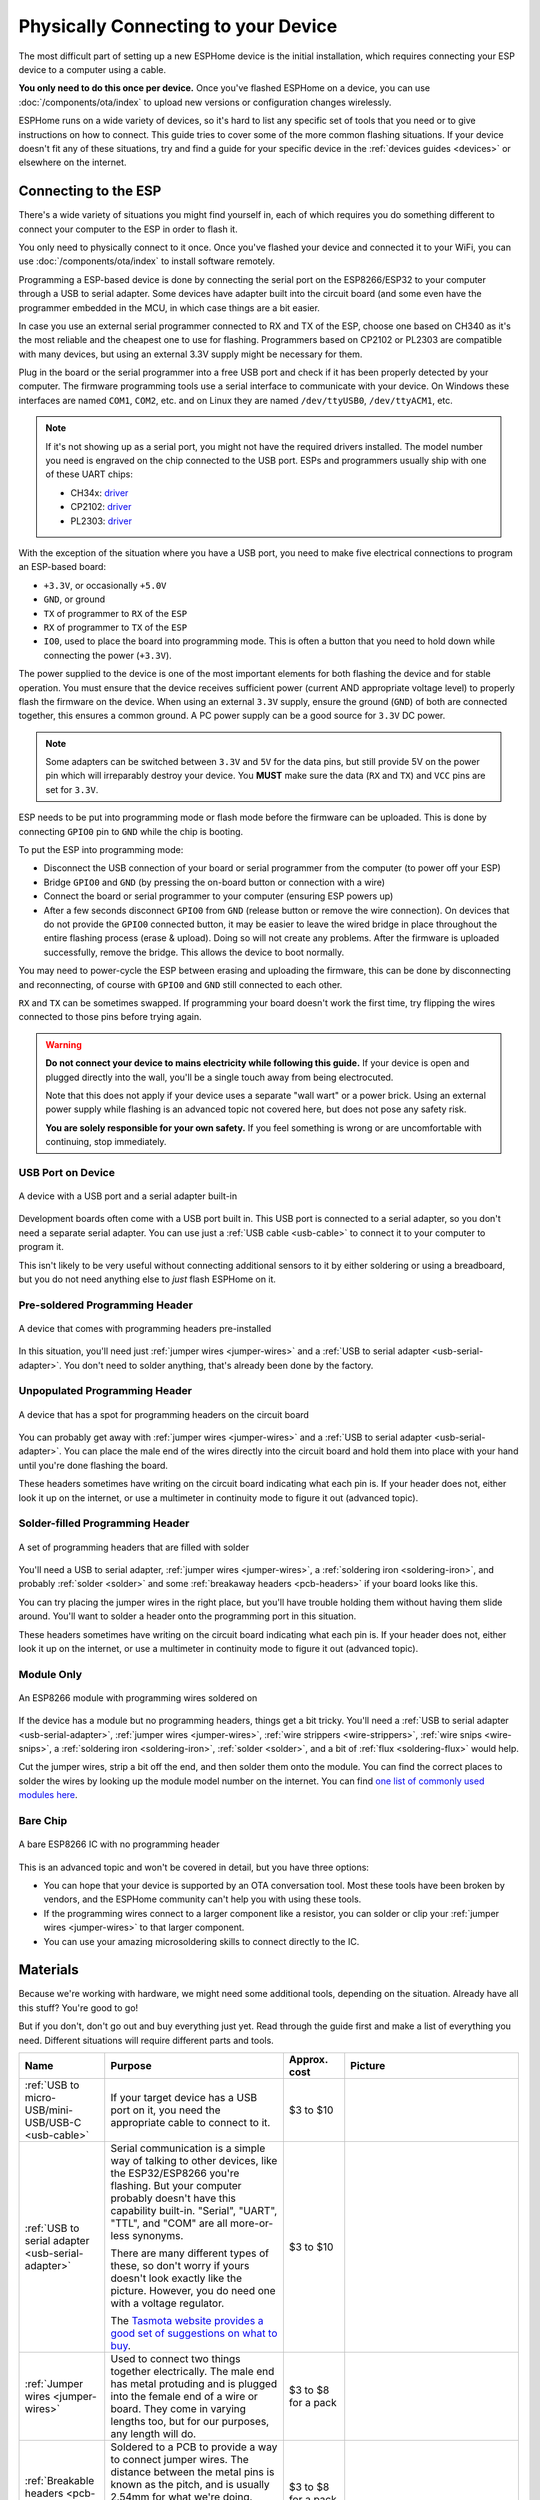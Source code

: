 Physically Connecting to your Device
====================================

The most difficult part of setting up a new ESPHome device is the initial
installation, which requires connecting your ESP device to a computer using a
cable.

**You only need to do this once per device.** Once you've flashed ESPHome on a
device, you can use :doc:`/components/ota/index` to upload new
versions or configuration changes wirelessly.

ESPHome runs on a wide variety of devices, so it's hard to list any specific
set of tools that you need or to give instructions on how to connect. This
guide tries to cover some of the more common flashing situations. If your
device doesn't fit any of these situations, try and find a guide for your
specific device in the :ref:`devices guides <devices>` or elsewhere on the
internet.

Connecting to the ESP
---------------------

There's a wide variety of situations you might find yourself in, each of which
requires you do something different to connect your computer to the ESP in
order to flash it.

You only need to physically connect to it once. Once you've flashed your device
and connected it to your WiFi, you can use :doc:`/components/ota/index` to
install software remotely.

Programming a ESP-based device is done by connecting the serial port on the
ESP8266/ESP32 to your computer through a USB to serial adapter. Some devices
have adapter built into the circuit board (and some even have the programmer
embedded in the MCU, in which case things are a bit easier.

In case you use an external serial programmer connected to RX and TX of the ESP, choose one based
on CH340 as it's the most reliable and the cheapest one to use for flashing. Programmers based on
CP2102 or PL2303 are compatible with many devices, but using an external 3.3V supply might be
necessary for them. 

.. _esphome-phy-con-drv:

Plug in the board or the serial programmer into a free USB port and check if it has been properly detected
by your computer. The firmware programming tools use a serial interface to communicate with your device. 
On Windows these interfaces are named ``COM1``, ``COM2``, etc. and on Linux they are named ``/dev/ttyUSB0``,
``/dev/ttyACM1``, etc. 

.. note::

    If it's not showing up as a serial port, you might not have the required drivers
    installed. The model number you need is engraved on the chip connected to the USB port.
    ESPs and programmers usually ship with one of these UART chips:

    * CH34x: `driver <https://github.com/nodemcu/nodemcu-devkit/tree/master/Drivers>`__
    * CP2102: `driver <https://www.silabs.com/products/development-tools/software/usb-to-uart-bridge-vcp-drivers>`__
    * PL2303: `driver <https://www.prolific.com.tw/US/ShowProduct.aspx?p_id=225&pcid=41>`__

With the exception of the situation where you have a USB port, you need to make
five electrical connections to program an ESP-based board:

- ``+3.3V``, or occasionally ``+5.0V``
- ``GND``, or ground
- ``TX`` of programmer to ``RX`` of the ``ESP``
- ``RX`` of programmer to ``TX`` of the ``ESP``
- ``IO0``, used to place the board into programming mode. This is often a button
  that you need to hold down while connecting the power (``+3.3V``).

The power supplied to the device is one of the most important elements for both flashing
the device and for stable operation. You must ensure that the device receives sufficient
power (current AND appropriate voltage level) to properly flash the firmware on the device.
When using an external ``3.3V`` supply, ensure the ground (``GND``) of both are connected together,
this ensures a common ground. A PC power supply can be a good source for ``3.3V`` DC power.

.. note::

    Some adapters can be switched between ``3.3V`` and ``5V`` for the data pins, but still provide 5V on the power pin which will irreparably destroy your device. You **MUST** make sure the data (``RX`` and ``TX``) and ``VCC`` pins are set for ``3.3V``.

ESP needs to be put into programming mode or flash mode before the firmware can be uploaded. This is
done by connecting ``GPIO0`` pin to ``GND`` while the chip is booting. 

.. _esphome-phy-con-prg:

To put the ESP into programming mode:

* Disconnect the USB connection of your board or serial programmer from the computer (to power off your ESP)
* Bridge ``GPIO0`` and ``GND`` (by pressing the on-board button or connection with a wire)
* Connect the board or serial programmer to your computer (ensuring ESP powers up)
* After a few seconds disconnect ``GPIO0`` from ``GND`` (release button or remove the wire connection). On devices that do not provide the ``GPIO0`` connected button, it may be easier to leave the wired bridge in place throughout the entire flashing process (erase & upload). Doing so will not create any problems. After the firmware is uploaded successfully, remove the bridge. This allows the device to boot normally.

You may need to power-cycle the ESP between erasing and uploading the firmware, this can be done by disconnecting and reconnecting, of course with ``GPIO0`` and ``GND`` still connected to each other.

``RX`` and ``TX`` can be sometimes swapped. If programming your board doesn't work the
first time, try flipping the wires connected to those pins before trying again.

.. warning::

    .. image:: /images/high-voltage-warning.svg
      :alt: High voltage warning symbol
      :height: 50

    **Do not connect your device to mains electricity while following this
    guide.** If your device is open and plugged directly into the wall, you'll
    be a single touch away from being electrocuted.

    Note that this does not apply if your device uses a separate "wall wart" or
    a power brick. Using an external power supply while flashing is an advanced
    topic not covered here, but does not pose any safety risk.

    **You are solely responsible for your own safety.** If you feel something
    is wrong or are uncomfortable with continuing, stop immediately.

USB Port on Device
******************

.. figure:: /images/nodemcu_esp8266.jpg
    :align: center
    :width: 75.0%

    A device with a USB port and a serial adapter built-in

Development boards often come with a USB port built in. This USB port is
connected to a serial adapter, so you don't need a separate serial adapter. You
can use just a :ref:`USB cable <usb-cable>` to connect it to your computer to
program it.

This isn't likely to be very useful without connecting additional sensors to it
by either soldering or using a breadboard, but you do not need anything else to
*just* flash ESPHome on it.

Pre-soldered Programming Header
*******************************

.. figure:: images/programming-header-populated.jpg
    :align: center
    :width: 75.0%

    A device that comes with programming headers pre-installed

In this situation, you'll need just :ref:`jumper wires <jumper-wires>` and a
:ref:`USB to serial adapter <usb-serial-adapter>`. You don't need to solder
anything, that's already been done by the factory.

Unpopulated Programming Header
******************************

.. figure:: images/programming-header-unpopulated.jpg
    :align: center
    :width: 75.0%

    A device that has a spot for programming headers on the circuit board

You can probably get away with :ref:`jumper wires <jumper-wires>` and a
:ref:`USB to serial adapter <usb-serial-adapter>`. You can place the male end
of the wires directly into the circuit board and hold them into place with your
hand until you're done flashing the board.

These headers sometimes have writing on the circuit board indicating what each
pin is. If your header does not, either look it up on the internet, or use a
multimeter in continuity mode to figure it out (advanced topic).

Solder-filled Programming Header
********************************

.. figure:: images/programming-header-filled.jpg
    :align: center
    :width: 75.0%

    A set of programming headers that are filled with solder

You'll need a USB to serial adapter, :ref:`jumper wires <jumper-wires>`, a
:ref:`soldering iron <soldering-iron>`, and probably :ref:`solder <solder>` and
some :ref:`breakaway headers <pcb-headers>` if your board looks like this.

You can try placing the jumper wires in the right place, but you'll have
trouble holding them without having them slide around. You'll want to solder a
header onto the programming port in this situation.

These headers sometimes have writing on the circuit board indicating what each
pin is. If your header does not, either look it up on the internet, or use a
multimeter in continuity mode to figure it out (advanced topic).

Module Only
***********

.. figure:: images/module-only-programming.jpg
    :align: center
    :width: 75.0%
    :alt: From https://tasmota.github.io/docs/devices/SM-SO301/

    An ESP8266 module with programming wires soldered on

If the device has a module but no programming headers, things get a bit tricky.
You'll need a :ref:`USB to serial adapter <usb-serial-adapter>`, :ref:`jumper
wires <jumper-wires>`, :ref:`wire strippers <wire-strippers>`, :ref:`wire snips
<wire-snips>`, a :ref:`soldering iron <soldering-iron>`, :ref:`solder
<solder>`, and a bit of :ref:`flux <soldering-flux>` would help.

Cut the jumper wires, strip a bit off the end, and then solder them onto the
module. You can find the correct places to solder the wires by looking up the
module model number on the internet. You can find `one list of commonly used
modules here <https://tasmota.github.io/docs/Pinouts/>`_.

Bare Chip
*********

.. figure:: images/programming-bare-chip.jpg
    :align: center
    :width: 75.0%
    :alt: From https://tasmota.github.io/docs/devices/Teckin-SP23/

    A bare ESP8266 IC with no programming header

This is an advanced topic and won't be covered in detail, but you have three options:

- You can hope that your device is supported by an OTA conversation tool. Most
  these tools have been broken by vendors, and the ESPHome community can't help
  you with using these tools.
- If the programming wires connect to a larger component like a resistor, you
  can solder or clip your :ref:`jumper wires <jumper-wires>` to that larger
  component.
- You can use your amazing microsoldering skills to connect directly to the IC.

Materials
---------

Because we're working with hardware, we might need some additional tools,
depending on the situation. Already have all this stuff? You're good to go!

But if you don't, don't go out and buy everything just yet. Read through the
guide first and make a list of everything you need. Different situations will
require different parts and tools.

.. list-table::
    :header-rows: 1
    :widths: 1 3 1 3

    * - Name
      - Purpose
      - Approx. cost
      - Picture

        .. _usb-cable:
    * - :ref:`USB to micro-USB/mini-USB/USB-C <usb-cable>`
      - If your target device has a USB port on it, you need the appropriate
        cable to connect to it.
      - $3 to $10
      - .. image:: /guides/images/usb-cable.jpg
            :alt: From https://www.stockvault.net/photo/271754/usb-cable

        .. _usb-serial-adapter:
    * - :ref:`USB to serial adapter <usb-serial-adapter>`
      - Serial communication is a simple way of talking to other devices, like
        the ESP32/ESP8266 you're flashing. But your computer probably doesn't
        have this capability built-in. "Serial", "UART", "TTL", and "COM" are
        all more-or-less synonyms.

        There are many different types of these, so don't worry if yours doesn't
        look exactly like the picture. However, you do need one with a voltage
        regulator.

        The `Tasmota website provides a good set of suggestions on what to buy
        <https://tasmota.github.io/docs/Getting-Started/#needed-hardware>`_.
      - $3 to $10
      - .. image:: /guides/images/usb-serial-adapter.jpg
            :alt: From https://tasmota.github.io/docs/Getting-Started/

        .. _jumper-wires:
    * - :ref:`Jumper wires <jumper-wires>`
      - Used to connect two things together electrically. The male end has metal
        protuding and is plugged into the female end of a wire or board.
        They come in varying lengths too, but for our purposes, any length will
        do.
      - $3 to $8 for a pack
      - .. image:: /guides/images/jumper-wires.jpg
            :alt: From https://www.flickr.com/photos/snazzyguy/8096512976

        .. _pcb-headers:
    * - :ref:`Breakable headers <pcb-headers>`
      - Soldered to a PCB to provide a way to connect jumper wires. The distance
        between the metal pins is known as the pitch, and is usually 2.54mm for
        what we're doing.

        This sort of header can be cut to the correct length along the groves.
      - $3 to $8 for a pack
      - .. image:: /guides/images/breakable-header.jpg
            :alt: From https://www.flickr.com/photos/snazzyguy/27120004896/

        .. _wire-snips:
    * - :ref:`Wire snips, wire cutters, flush cutters <wire-snips>`
      - Used to cut wire. These can often be subsituted by a knife or scissors,
        but be careful not to hurt yourself.
      - $5 to $15
      - .. image:: /guides/images/wire-cutters.jpg
            :alt: From https://www.flickr.com/photos/snazzyguy/3932324106

        .. _wire-strippers:
    * - :ref:`Wire strippers <wire-strippers>`
      - Used to remove the insulation from wires, leaving the conductive metal
        interior exposed. These can often be subsituted by a knife, scissors, or
        fingernails, but be careful not to hurt yourself.

        There are many different styles, not just that in the picture. You'll
        want something that works with fairly thin wire, about 20 AWG to 26 AWG.
      - $5 to $15
      - .. image:: /guides/images/strippers.jpg
            :alt: From https://www.flickr.com/photos/snazzyguy/3931542659

        .. _soldering-iron:
    * - :ref:`Soldering iron <soldering-iron>`
      - Used to melt metal, called solder, to connect things together in an
        electrically conductive way.

        You'll want something with temperature control. Other than that, there
        are many varying opinions and options here.

        `The /r/AskElectronics wiki has some good suggestions
        <https://www.reddit.com/r/AskElectronics/wiki/soldering>`_. The
        following would serve you well, although be careful to buy from a
        reliable source:

        - Hakko FX-888D
        - KSGER T12
        - TS100/TS80
      - $60 to $120
      - .. image:: /guides/images/soldering-iron.jpg
            :alt: From https://commons.wikimedia.org/wiki/File:Soldering_Station_Weller_2.jpeg

        .. _solder:
    * - :ref:`Electronics solder <solder>`
      - Molten metal used to join things in an electrically conductive way.
        There are two types, leaded and lead-free. Leaded melts at a lower
        temperature and is a little easier to work with, but is hazardous to the
        environment (but not to humans in this form).

        Electronics solder also usually has a "rosin core", which helps clean
        the surfaces to allow the solder to stick.

        You absolutely do not want plumbing solder, also known as "acid core" or
        "silver solder". It needs much higher temperatures than we can safely
        use here.
      - $8 to $12
      - .. image:: /guides/images/solder.jpg
            :alt: From https://commons.wikimedia.org/wiki/File:Rosin_core_solder.JPG

        .. _soldering-flux:
    * - :ref:`Electronics flux <soldering-flux>`
      - Used to clean the metal surfaces before soldering them together.
        Sometimes the rosin core of the solder doesn't provide enough, so you'd
        want add some extra.

        This stuff is helpful, but probably not needed for this guide since we
        won't be doing any advanced soldering.

        If you do buy it, you absolutely do not want plumber's flux. It will
        destroy your circuit boards.
      - $8 to $12
      - .. image:: /guides/images/flux.jpg

See Also
--------

- :doc:`ESPHome index </index>`
- :doc:`getting_started_command_line`
- :doc:`getting_started_hassio`
- :ghedit:`Edit`

